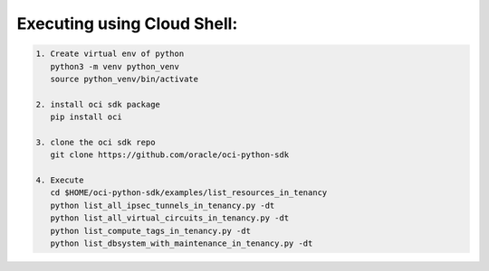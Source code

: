 -----------------------------
Executing using Cloud Shell:
-----------------------------

.. code-block::

    1. Create virtual env of python
       python3 -m venv python_venv
       source python_venv/bin/activate

    2. install oci sdk package
       pip install oci

    3. clone the oci sdk repo
       git clone https://github.com/oracle/oci-python-sdk

    4. Execute
       cd $HOME/oci-python-sdk/examples/list_resources_in_tenancy
       python list_all_ipsec_tunnels_in_tenancy.py -dt
       python list_all_virtual_circuits_in_tenancy.py -dt
       python list_compute_tags_in_tenancy.py -dt
       python list_dbsystem_with_maintenance_in_tenancy.py -dt


